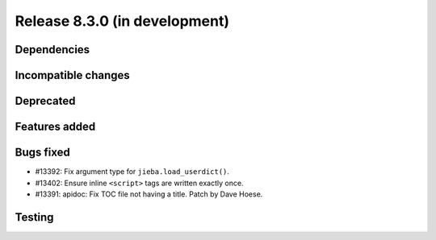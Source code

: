 Release 8.3.0 (in development)
==============================

Dependencies
------------

Incompatible changes
--------------------

Deprecated
----------

Features added
--------------

Bugs fixed
----------

* #13392: Fix argument type for ``jieba.load_userdict()``.
* #13402: Ensure inline ``<script>`` tags are written exactly once.
* #13391: apidoc: Fix TOC file not having a title.
  Patch by Dave Hoese.

Testing
-------

